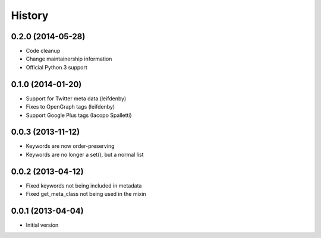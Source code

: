 .. :changelog:

*******
History
*******

0.2.0 (2014-05-28)
==================

* Code cleanup
* Change maintainership information
* Official Python 3 support

0.1.0 (2014-01-20)
==================

* Support for Twitter meta data (leifdenby)
* Fixes to OpenGraph tags (leifdenby)
* Support Google Plus tags (Iacopo Spalletti)

0.0.3 (2013-11-12)
=========================

* Keywords are now order-preserving
* Keywords are no longer a set(), but a normal list

0.0.2 (2013-04-12)
=========================

* Fixed keywords not being included in metadata
* Fixed get_meta_class not being used in the mixin

0.0.1 (2013-04-04)
=========================

* Initial version
